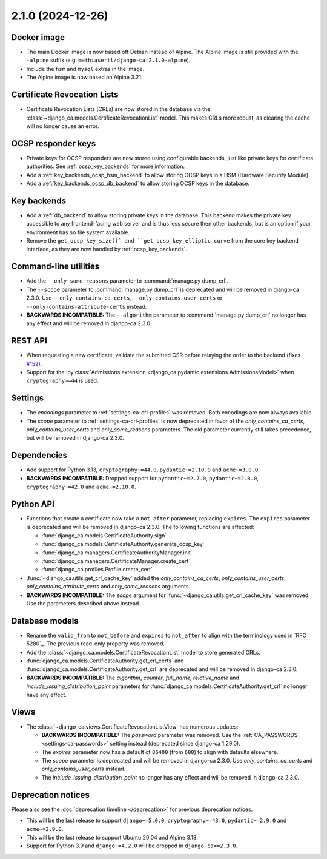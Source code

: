 ##################
2.1.0 (2024-12-26)
##################

************
Docker image
************

* The main Docker image is now based off Debian instead of Alpine. The Alpine image is still provided with the
  ``-alpine`` suffix (e.g. ``mathiasertl/django-ca:2.1.0-alpine``).
* Include the ``hsm`` and ``mysql`` extras in the image.
* The Alpine image is now based on Alpine 3.21.

****************************
Certificate Revocation Lists
****************************

* Certificate Revocation Lists (CRLs) are now stored in the database via the
  :class:`~django_ca.models.CertificateRevocationList` model. This makes CRLs more robust, as clearing the
  cache will no longer cause an error.

*******************
OCSP responder keys
*******************

* Private keys for OCSP responders are now stored using configurable backends, just like private keys for
  certificate authorities. See :ref:`ocsp_key_backends` for more information.
* Add a :ref:`key_backends_ocsp_hsm_backend` to allow storing OCSP keys in a HSM (Hardware Security Module).
* Add a :ref:`key_backends_ocsp_db_backend` to allow storing OCSP keys in the database.

************
Key backends
************

* Add a :ref:`db_backend` to allow storing private keys in the database. This backend makes the private key
  accessible to any frontend-facing web server and is thus less secure then other backends, but is an
  option if your environment has no file system available.
* Remove the ``get_ocsp_key_size()` and ``get_ocsp_key_elliptic_curve`` from the core key backend interface,
  as they are now handled by :ref:`ocsp_key_backends`.

**********************
Command-line utilities
**********************

* Add the ``--only-some-reasons`` parameter to :command:`manage.py dump_crl`.
* The ``--scope`` parameter to :command:`manage.py dump_crl` is deprecated and will be removed in django-ca
  2.3.0. Use ``--only-contains-ca-certs``, ``--only-contains-user-certs`` or
  ``--only-contains-attribute-certs`` instead.
* **BACKWARDS INCOMPATIBLE:**  The ``--algorithm`` parameter to :command:`manage.py dump_crl` no longer has
  any effect and will be removed in django-ca 2.3.0.

********
REST API
********

* When requesting a new certificate, validate the submitted CSR before relaying the order to the backend
  (fixes `#152 <https://github.com/mathiasertl/django-ca/issues/152>`_).
* Support for the :py:class:`Admissions extension <django_ca.pydantic.extensions.AdmissionsModel>` when
  ``cryptography>=44`` is used.

********
Settings
********

* The `encodings` parameter to :ref:`settings-ca-crl-profiles` was removed. Both encodings are now always
  available.
* The `scope` parameter to :ref:`settings-ca-crl-profiles` is now deprecated in favor of the
  `only_contains_ca_certs`, `only_contains_user_certs` and `only_some_reasons` parameters. The old parameter
  currently still takes precedence, but will be removed in django-ca 2.3.0.

************
Dependencies
************

* Add support for Python 3.13, ``cryptography~=44.0``, ``pydantic~=2.10.0`` and ``acme~=3.0.0``.
* **BACKWARDS INCOMPATIBLE:** Dropped support for ``pydantic~=2.7.0``, ``pydantic~=2.8.0``,
  ``cryptography~=42.0`` and ``acme~=2.10.0``.

**********
Python API
**********

* Functions that create a certificate now take a ``not_after`` parameter, replacing ``expires``. The
  ``expires`` parameter  is deprecated and will be removed in django-ca 2.3.0. The following functions are
  affected:

  * :func:`django_ca.models.CertificateAuthority.sign`
  * :func:`django_ca.models.CertificateAuthority.generate_ocsp_key`
  * :func:`django_ca.managers.CertificateAuthorityManager.init`
  * :func:`django_ca.managers.CertificateManager.create_cert`
  * :func:`django_ca.profiles.Profile.create_cert`

* :func:`~django_ca.utils.get_crl_cache_key` added the `only_contains_ca_certs`, `only_contains_user_certs`,
  `only_contains_attribute_certs` and `only_some_reasons` arguments.
* **BACKWARDS INCOMPATIBLE:** The `scope` argument for :func:`~django_ca.utils.get_crl_cache_key` was removed.
  Use the parameters described above instead.

***************
Database models
***************

* Rename the ``valid_from`` to ``not_before`` and ``expires`` to ``not_after`` to align with the terminology
  used in `RFC 5280`_. The previous read-only property was removed.
* Add the :class:`~django_ca.models.CertificateRevocationList` model to store generated CRLs.
* :func:`django_ca.models.CertificateAuthority.get_crl_certs` and
  :func:`django_ca.models.CertificateAuthority.get_crl` are deprecated and will be removed in django-ca 2.3.0.
* **BACKWARDS INCOMPATIBLE:** The `algorithm`, `counter`, `full_name`, `relative_name` and
  `include_issuing_distribution_point` parameters for :func:`django_ca.models.CertificateAuthority.get_crl`
  no longer have any effect.

*****
Views
*****

* The :class:`~django_ca.views.CertificateRevocationListView` has numerous updates:

  * **BACKWARDS INCOMPATIBLE:** The `password` parameter was removed. Use the
    :ref:`CA_PASSWORDS <settings-ca-passwords>` setting instead (deprecated since django-ca 1.29.0).
  * The `expires` parameter now has a default of ``86400`` (from ``600``) to align with defaults elsewhere.
  * The `scope` parameter is deprecated and will be removed in django-ca 2.3.0. Use `only_contains_ca_certs`
    and `only_contains_user_certs` instead.
  * The `include_issuing_distribution_point` no longer has any effect and will be removed in django-ca 2.3.0.

*******************
Deprecation notices
*******************

Please also see the :doc:`deprecation timeline </deprecation>` for previous deprecation notices.

* This will be the last release to support ``django~=5.0.0``, ``cryptography~=43.0``, ``pydantic~=2.9.0`` and
  ``acme~=2.9.0``.
* This will be the last release to support Ubuntu 20.04 and Alpine 3.18.
* Support for Python 3.9 and ``django~=4.2.0`` will be dropped in ``django-ca==2.3.0``.
